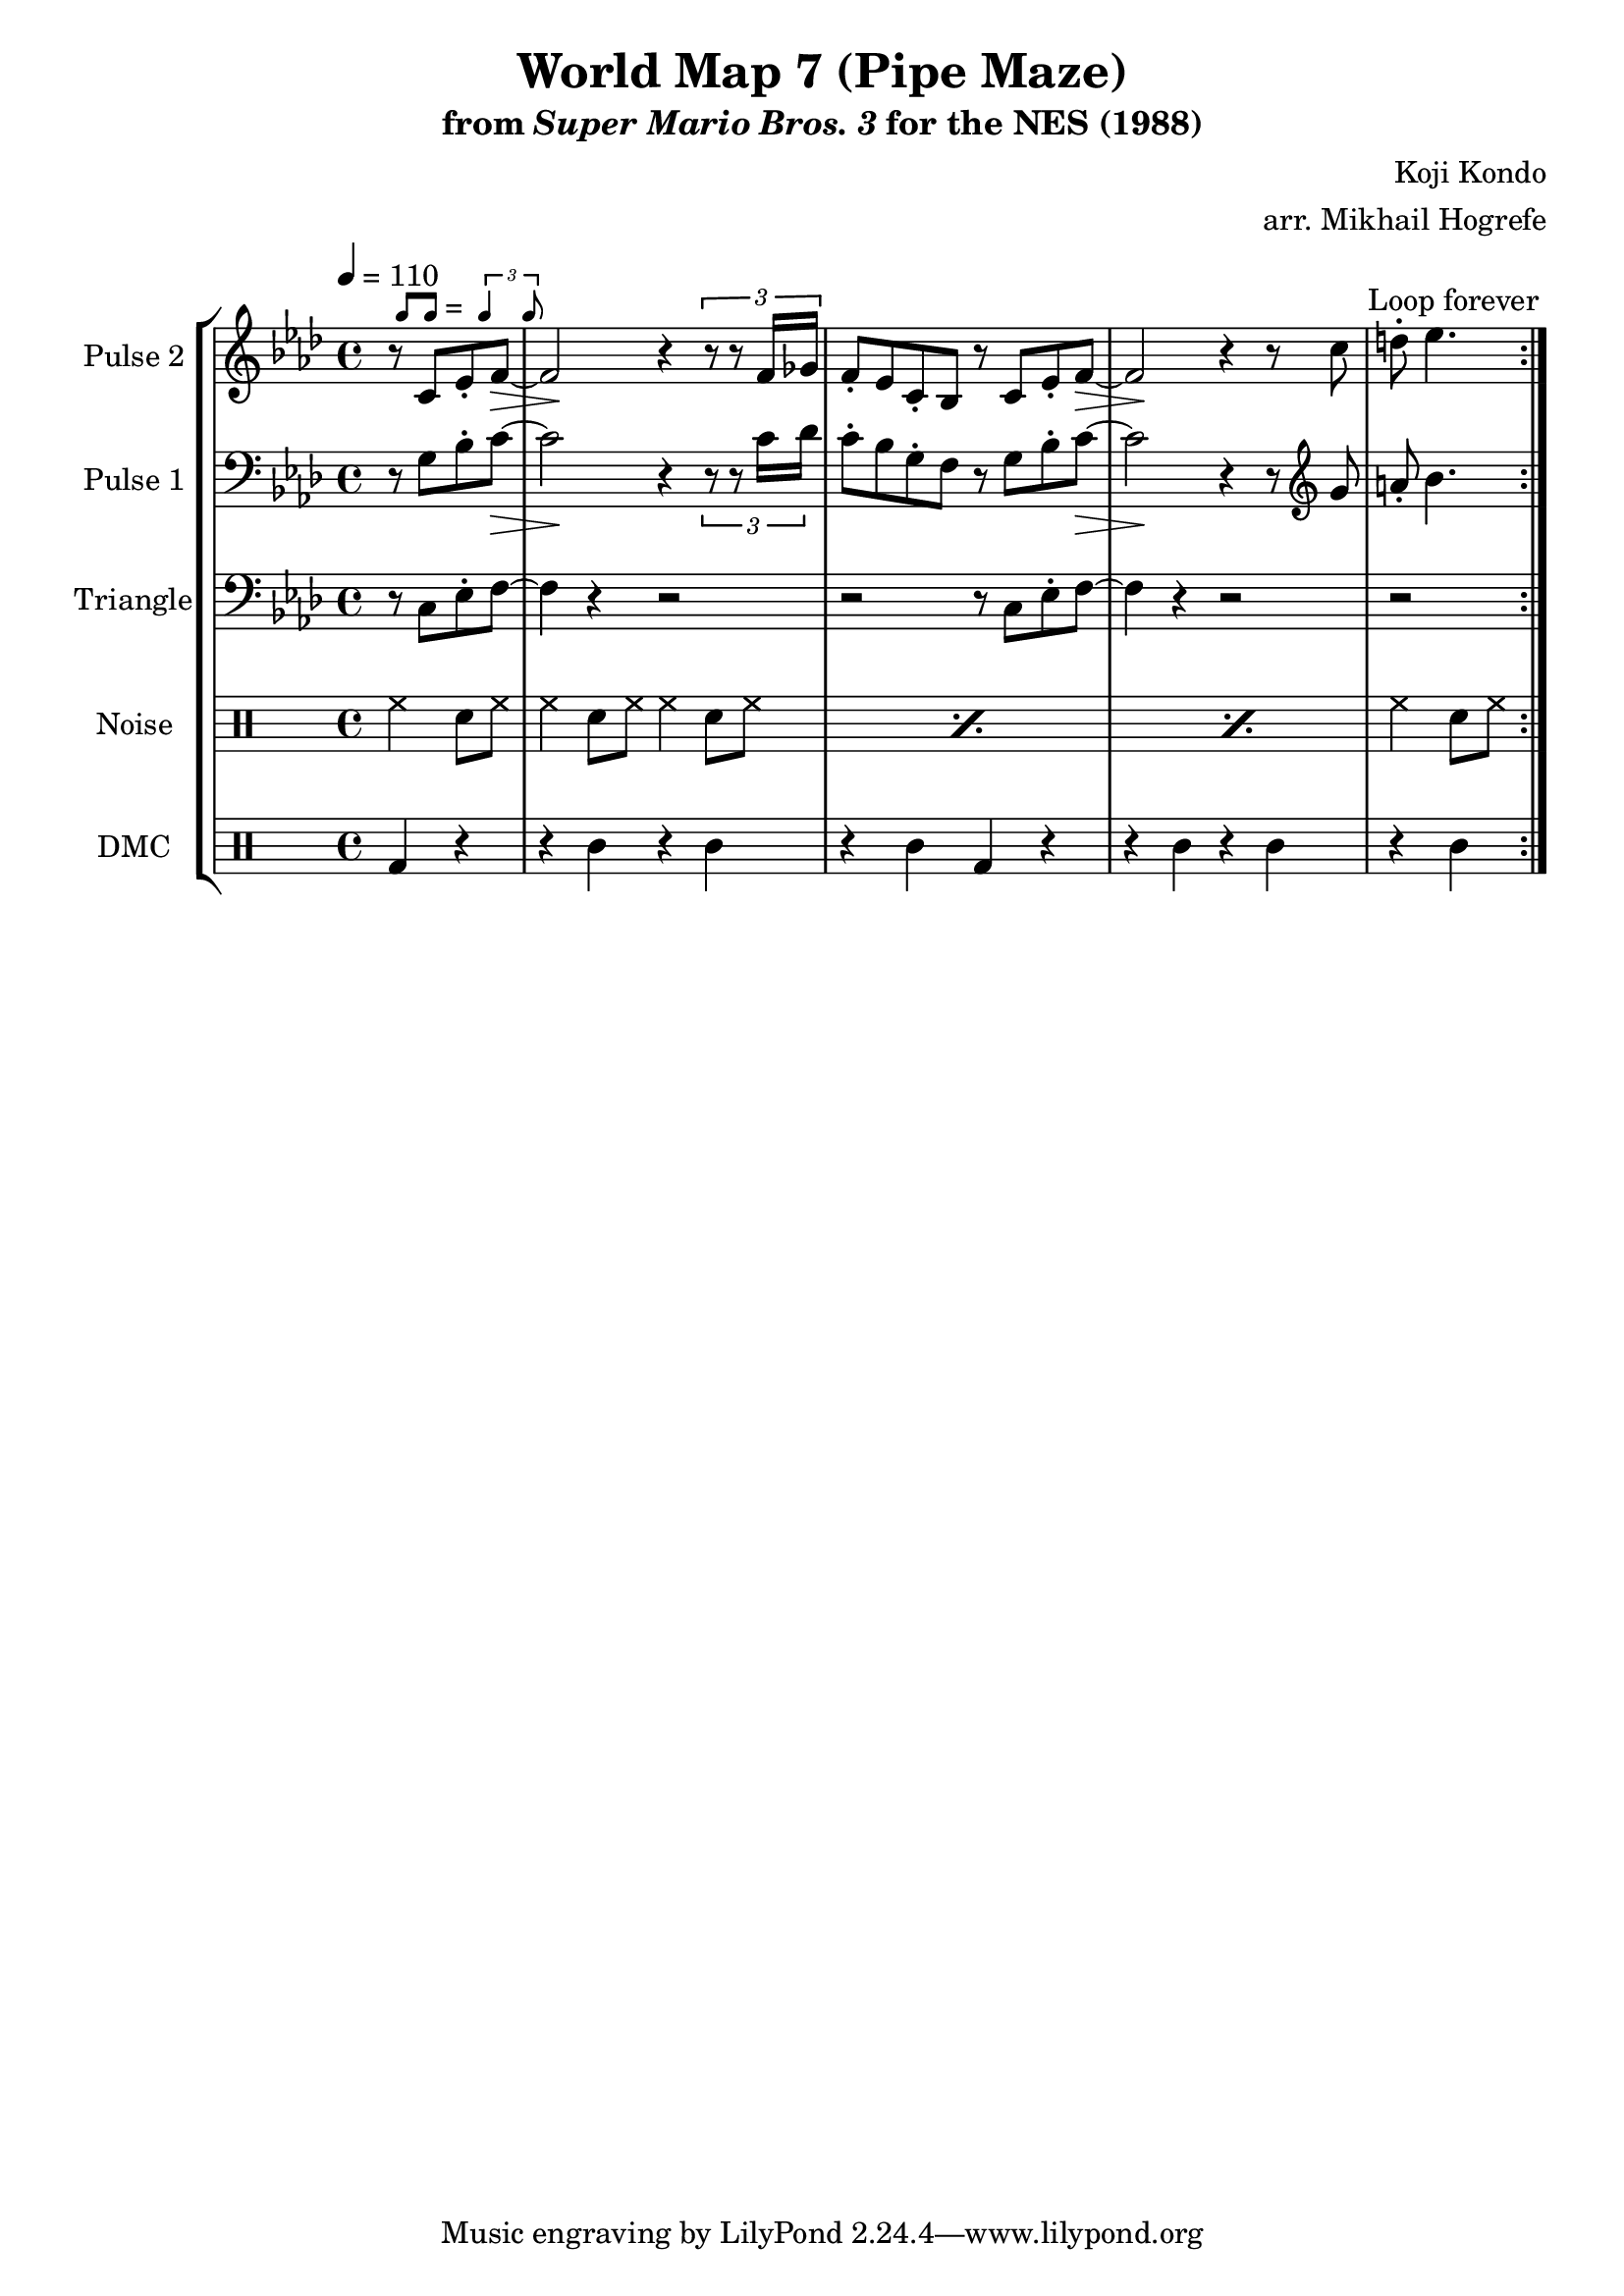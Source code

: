 \version "2.20.0"

\paper {
  left-margin = 0.5\in
}

smaller = {
    \set fontSize = #-3
    \override Stem #'length-fraction = #0.56
    \override Beam #'thickness = #0.2688
    \override Beam #'length-fraction = #0.56
}

swing = \markup {
  \score {
    \new Staff \with { \remove "Time_signature_engraver" \remove "Clef_engraver" \remove "Staff_symbol_engraver"  }
    {
      \smaller
      b'8^[ b']
    }
    \layout { ragged-right = ##t  indent = 0\cm }
  }
  =
  \score {
    \new Staff \with { \remove "Time_signature_engraver" \remove "Clef_engraver" \remove "Staff_symbol_engraver"  }
    {
      \smaller
      \times 2/3 {\stemUp b'4 b'8}
    }
    \layout { ragged-right = ##t  indent = 0\cm }
  }
}

\book {
    \header {
        title = "World Map 7 (Pipe Maze)"
        subtitle = \markup { "from" {\italic "Super Mario Bros. 3"} "for the NES (1988)" }
        composer = "Koji Kondo"
        arranger = "arr. Mikhail Hogrefe"
    }

    \score {
        {
            \new StaffGroup <<
                \new Staff \relative c' {
                    \set Staff.instrumentName = "Pulse 2"
                    \set Staff.shortInstrumentName = "P.2"
\accidentalStyle modern-cautionary
\tempo 4 = 110
\key f \minor
                    \repeat volta 2 {
\override Hairpin.to-barline = ##f
\partial 2 r8^\swing c ees-. f\> ~ |
f2\! r4 \tuplet 3/2 { r8 r f16 ges } |
f8-. ees c-. bes r c ees-. f\> ~ |
f2\! r4 r8 c' |
\partial 2 d8-. ees4. |
                    }
\once \override Score.RehearsalMark.self-alignment-X = #RIGHT
\mark \markup { \fontsize #-2 "Loop forever" }
                }

                \new Staff \relative c' {
                    \set Staff.instrumentName = "Pulse 1"
                    \set Staff.shortInstrumentName = "P.1"
\accidentalStyle modern-cautionary
\key f \minor
\clef bass
\override Hairpin.to-barline = ##f
\partial 2 r8 g bes-. c\> ~ |
c2\! r4 \tuplet 3/2 { r8 r c16 des } |
c8-. bes g-. f r g bes-. c\> ~ |
c2\! r4 r8 \clef treble g' |
\partial 2 a8-. bes4. |
                }

                \new Staff \relative c {
                    \set Staff.instrumentName = "Triangle"
                    \set Staff.shortInstrumentName = "T."
\accidentalStyle modern-cautionary
\key f \minor
\clef bass
r8 c ees-. f ~ |
f4 r r2 |
r2 r8 c ees-. f ~ |
f4 r r2 |
r2 |
                }

                \new DrumStaff {
                    \drummode {
                        \set Staff.instrumentName="Noise"
                        \set Staff.shortInstrumentName="N."
hh4 sn8 hh |
\repeat percent 3 { hh4 sn8 hh hh4 sn8 hh | }
hh4 sn8 hh |
                    }
                }

                \new DrumStaff {
                    \drummode {
                        \set Staff.instrumentName="DMC"
                        \set Staff.shortInstrumentName="DMC"
bd4 r |
r4 wbl r wbl |
r4 wbl bd r |
r4 wbl r wbl |
r4 wbl |
                    }
                }
            >>
        }
        \layout {
            \context {
                \Staff
                \RemoveEmptyStaves
            }
            \context {
                \DrumStaff
                \RemoveEmptyStaves
            }
        }
    }
}
